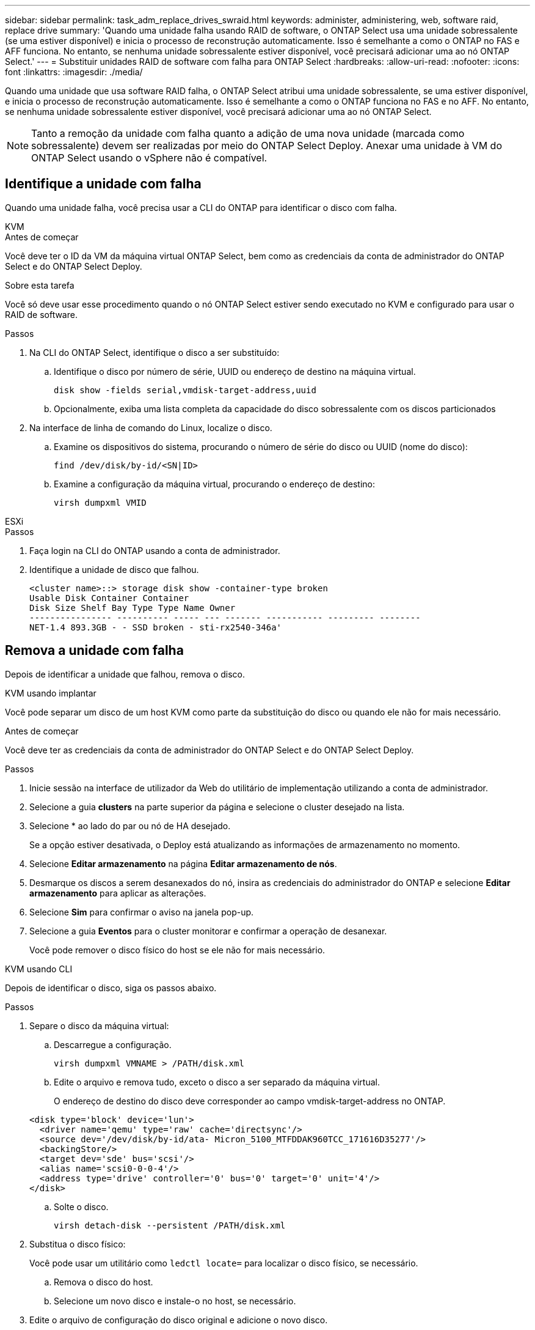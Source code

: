 ---
sidebar: sidebar 
permalink: task_adm_replace_drives_swraid.html 
keywords: administer, administering, web, software raid, replace drive 
summary: 'Quando uma unidade falha usando RAID de software, o ONTAP Select usa uma unidade sobressalente (se uma estiver disponível) e inicia o processo de reconstrução automaticamente. Isso é semelhante a como o ONTAP no FAS e AFF funciona. No entanto, se nenhuma unidade sobressalente estiver disponível, você precisará adicionar uma ao nó ONTAP Select.' 
---
= Substituir unidades RAID de software com falha para ONTAP Select
:hardbreaks:
:allow-uri-read: 
:nofooter: 
:icons: font
:linkattrs: 
:imagesdir: ./media/


[role="lead"]
Quando uma unidade que usa software RAID falha, o ONTAP Select atribui uma unidade sobressalente, se uma estiver disponível, e inicia o processo de reconstrução automaticamente. Isso é semelhante a como o ONTAP funciona no FAS e no AFF. No entanto, se nenhuma unidade sobressalente estiver disponível, você precisará adicionar uma ao nó ONTAP Select.


NOTE: Tanto a remoção da unidade com falha quanto a adição de uma nova unidade (marcada como sobressalente) devem ser realizadas por meio do ONTAP Select Deploy. Anexar uma unidade à VM do ONTAP Select usando o vSphere não é compatível.



== Identifique a unidade com falha

Quando uma unidade falha, você precisa usar a CLI do ONTAP para identificar o disco com falha.

[role="tabbed-block"]
====
.KVM
--
.Antes de começar
Você deve ter o ID da VM da máquina virtual ONTAP Select, bem como as credenciais da conta de administrador do ONTAP Select e do ONTAP Select Deploy.

.Sobre esta tarefa
Você só deve usar esse procedimento quando o nó ONTAP Select estiver sendo executado no KVM e configurado para usar o RAID de software.

.Passos
. Na CLI do ONTAP Select, identifique o disco a ser substituído:
+
.. Identifique o disco por número de série, UUID ou endereço de destino na máquina virtual.
+
[listing]
----
disk show -fields serial,vmdisk-target-address,uuid
----
.. Opcionalmente, exiba uma lista completa da capacidade do disco sobressalente com os discos particionados


. Na interface de linha de comando do Linux, localize o disco.
+
.. Examine os dispositivos do sistema, procurando o número de série do disco ou UUID (nome do disco):
+
[listing]
----
find /dev/disk/by-id/<SN|ID>
----
.. Examine a configuração da máquina virtual, procurando o endereço de destino:
+
[listing]
----
virsh dumpxml VMID
----




--
.ESXi
--
.Passos
. Faça login na CLI do ONTAP usando a conta de administrador.
. Identifique a unidade de disco que falhou.
+
[listing]
----
<cluster name>::> storage disk show -container-type broken
Usable Disk Container Container
Disk Size Shelf Bay Type Type Name Owner
---------------- ---------- ----- --- ------- ----------- --------- --------
NET-1.4 893.3GB - - SSD broken - sti-rx2540-346a'
----


--
====


== Remova a unidade com falha

Depois de identificar a unidade que falhou, remova o disco.

[role="tabbed-block"]
====
.KVM usando implantar
--
Você pode separar um disco de um host KVM como parte da substituição do disco ou quando ele não for mais necessário.

.Antes de começar
Você deve ter as credenciais da conta de administrador do ONTAP Select e do ONTAP Select Deploy.

.Passos
. Inicie sessão na interface de utilizador da Web do utilitário de implementação utilizando a conta de administrador.
. Selecione a guia *clusters* na parte superior da página e selecione o cluster desejado na lista.
. Selecione * ao lado do par ou nó de HA desejado.
+
Se a opção estiver desativada, o Deploy está atualizando as informações de armazenamento no momento.

. Selecione *Editar armazenamento* na página *Editar armazenamento de nós*.
. Desmarque os discos a serem desanexados do nó, insira as credenciais do administrador do ONTAP e selecione *Editar armazenamento* para aplicar as alterações.
. Selecione *Sim* para confirmar o aviso na janela pop-up.
. Selecione a guia *Eventos* para o cluster monitorar e confirmar a operação de desanexar.
+
Você pode remover o disco físico do host se ele não for mais necessário.



--
.KVM usando CLI
--
Depois de identificar o disco, siga os passos abaixo.

.Passos
. Separe o disco da máquina virtual:
+
.. Descarregue a configuração.
+
[listing]
----
virsh dumpxml VMNAME > /PATH/disk.xml
----
.. Edite o arquivo e remova tudo, exceto o disco a ser separado da máquina virtual.
+
O endereço de destino do disco deve corresponder ao campo vmdisk-target-address no ONTAP.

+
[listing]
----
<disk type='block' device='lun'>
  <driver name='qemu' type='raw' cache='directsync'/>
  <source dev='/dev/disk/by-id/ata- Micron_5100_MTFDDAK960TCC_171616D35277'/>
  <backingStore/>
  <target dev='sde' bus='scsi'/>
  <alias name='scsi0-0-0-4'/>
  <address type='drive' controller='0' bus='0' target='0' unit='4'/>
</disk>
----
.. Solte o disco.
+
[listing]
----
virsh detach-disk --persistent /PATH/disk.xml
----


. Substitua o disco físico:
+
Você pode usar um utilitário como `ledctl locate=` para localizar o disco físico, se necessário.

+
.. Remova o disco do host.
.. Selecione um novo disco e instale-o no host, se necessário.


. Edite o arquivo de configuração do disco original e adicione o novo disco.
+
Você deve atualizar o caminho do disco e quaisquer outras informações de configuração, conforme necessário.

+
[listing]
----
<disk type='block' device='lun'>
  <driver name='qemu' type='raw' cache='directsync'/>
  <source dev='/dev/disk/by-id/ata-Micron_5100_MTFDDAK960TCC_171616D35277'/>
  <backingStore/>
  <target dev='sde' bus='scsi'/>
  <alias name='scsi0-0-0-4'/>
  <address type='drive' controller='0' bus='0' target='0' unit='4'/>
</disk>
----


--
.ESXi
--
.Passos
. Inicie sessão na interface de utilizador da Web Deploy utilizando a conta de administrador.
. Selecione a guia *clusters* e selecione o cluster relevante.
+
image:ST_22.jpg["Detalhes do nó"]

. Selecione ** para expandir a visualização de armazenamento.
+
image:ST_23.jpg["Edite o storage do nó"]

. Selecione *Editar* para fazer alterações nos discos anexados e desmarque a unidade com falha.
+
image:ST_24.jpg["Detalhes do disco de armazenamento"]

. Forneça as credenciais do cluster e selecione *Editar armazenamento*.
+
image:ST_25.jpg["Credenciais ONTAP"]

. Confirme a operação.
+
image:ST_26.jpg["Aviso"]



--
====


== Adicione a nova unidade sobressalente

Depois de remover a unidade com falha, adicione o disco sobressalente.

[role="tabbed-block"]
====
.KVM usando implantar
--
.Anexando um disco usando implantar
Você pode anexar um disco a um host KVM como parte da substituição de um disco ou para adicionar mais capacidade de storage.

.Antes de começar
Você deve ter as credenciais da conta de administrador do ONTAP Select e do ONTAP Select Deploy.

O novo disco deve ser instalado fisicamente no host KVM Linux.

.Passos
. Inicie sessão na interface de utilizador da Web do utilitário de implementação utilizando a conta de administrador.
. Selecione a guia *clusters* na parte superior da página e selecione o cluster desejado na lista.
. Selecione * ao lado do par ou nó de HA desejado.
+
Se a opção estiver desativada, o Deploy está atualizando as informações de armazenamento no momento.

. Selecione *Editar armazenamento* na página *Editar armazenamento de nós*.
. Selecione os discos a serem anexados ao nó, insira as credenciais de administrador do ONTAP e selecione *Editar armazenamento* para aplicar as alterações.
. Selecione a guia *Eventos* para monitorar e confirmar a operação de conexão.
. Examine a configuração do armazenamento do nó para confirmar se o disco está conetado.


--
.KVM usando CLI
--
Depois de identificar e remover a unidade com falha, você pode anexar uma nova unidade.

.Passos
. Conete o novo disco à máquina virtual.
+
[listing]
----
virsh attach-disk --persistent /PATH/disk.xml
----


.Resultados
O disco é atribuído como um sobressalente e está disponível para o ONTAP Select. Pode demorar um minuto ou mais para o disco ficar disponível.

.Depois de terminar
Como a configuração do nó foi alterada, você deve executar uma operação de atualização de cluster usando o utilitário de administração implantar.

--
.ESXi
--
.Passos
. Inicie sessão na interface de utilizador da Web Deploy utilizando a conta de administrador.
. Selecione a guia *clusters* e selecione o cluster relevante.
+
image:ST_27.jpg["Par de HA"]

. Selecione ** para expandir a visualização de armazenamento.
+
image:ST_28.jpg["Edite o storage do nó"]

. Selecione *Editar* e confirme se a nova unidade está disponível e selecione-a.
+
image:ST_29.jpg["Detalhes do disco de armazenamento"]

. Forneça as credenciais do cluster e selecione *Editar armazenamento*.
+
image:ST_30.jpg["Detalhes do disco de armazenamento"]

. Confirme a operação.
+
image:ST_31.jpg["Detalhes do disco de armazenamento"]



--
====